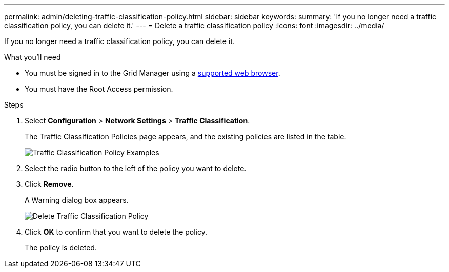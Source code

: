 ---
permalink: admin/deleting-traffic-classification-policy.html
sidebar: sidebar
keywords: 
summary: 'If you no longer need a traffic classification policy, you can delete it.'
---
= Delete a traffic classification policy
:icons: font
:imagesdir: ../media/

[.lead]
If you no longer need a traffic classification policy, you can delete it.

.What you'll need

* You must be signed in to the Grid Manager using a xref:../admin/web-browser-requirements.adoc[supported web browser].
* You must have the Root Access permission.

.Steps

. Select *Configuration* > *Network Settings* > *Traffic Classification*.
+
The Traffic Classification Policies page appears, and the existing policies are listed in the table.
+
image::../media/traffic_classification_policies_main_screen_w_examples.png[Traffic Classification Policy Examples]

. Select the radio button to the left of the policy you want to delete.
. Click *Remove*.
+
A Warning dialog box appears.
+
image::../media/traffic_classification_policy_delete.png[Delete Traffic Classification Policy]

. Click *OK* to confirm that you want to delete the policy.
+
The policy is deleted.
